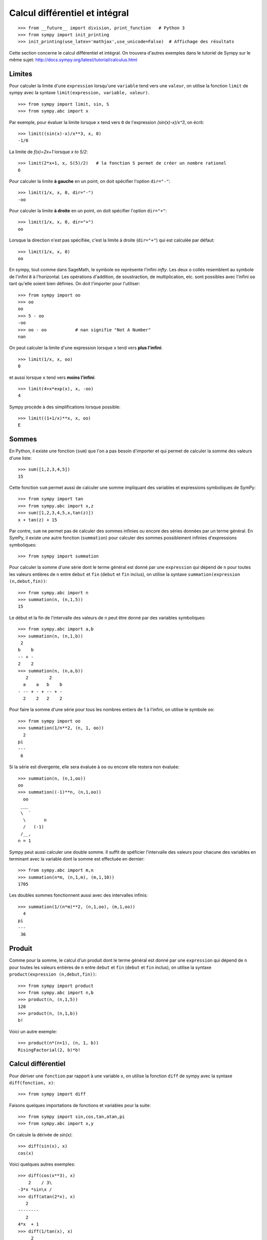 Calcul différentiel et intégral
===============================

::

    >>> from __future__ import division, print_function   # Python 3
    >>> from sympy import init_printing
    >>> init_printing(use_latex='mathjax',use_unicode=False)  # Affichage des résultats

Cette section concerne le calcul différentiel et intégral. 
On trouvera d'autres exemples dans le tutoriel de Sympy sur le même sujet:
http://docs.sympy.org/latest/tutorial/calculus.html

Limites
-------

Pour calculer la limite d'une ``expression`` lorsqu'une ``variable`` tend vers
une ``valeur``, on utilise la fonction ``limit`` de sympy avec la syntaxe
``limit(expression, variable, valeur)``. ::

    >>> from sympy import limit, sin, S
    >>> from sympy.abc import x

Par exemple, pour évaluer la limite lorsque ``x`` tend vers ``0`` de
l'expression `(\sin(x)-x)/x^3`, on écrit::

    >>> limit((sin(x)-x)/x**3, x, 0)
    -1/6

La limite de `f(x)=2x+1` lorsque `x \to 5/2`::

    >>> limit(2*x+1, x, S(5)/2)   # la fonction S permet de créer un nombre rationel
    6

Pour calculer la limite **à gauche** en un point, on doit spécifier l'option
``dir="-"``::

    >>> limit(1/x, x, 0, dir="-")
    -oo

Pour calculer la limite **à droite** en un point, on doit spécifier l'option
``dir="+"``::

    >>> limit(1/x, x, 0, dir="+")
    oo

Lorsque la direction n'est pas spécifiée, c'est la limite à droite
(``dir="+"``) qui est calculée par défaut::

    >>> limit(1/x, x, 0)
    oo

En sympy, tout comme dans SageMath, le symbole ``oo`` représente l'infini
`\infty`. Les deux ``o`` collés resemblent au symbole de l'infini ``8`` à
l'horizontal. Les opérations d'addition, de soustraction, de multiplication,
etc. sont possibles avec l'infini ``oo`` tant qu'elle soient bien définies. On
doit l'importer pour l'utiliser::

    >>> from sympy import oo
    >>> oo
    oo
    >>> 5 - oo
    -oo
    >>> oo - oo           # nan signifie "Not A Number"
    nan

On peut calculer la limite d'une expression lorsque ``x`` tend vers **plus
l'infini**::

    >>> limit(1/x, x, oo)
    0

et aussi lorsque ``x`` tend vers **moins l'infini**::

    >>> limit(4+x*exp(x), x, -oo)
    4

Sympy procède à des simplifications lorsque possible::

    >>> limit((1+1/x)**x, x, oo)
    E

Sommes
------

En Python, il existe une fonction (``sum``) que l'on a pas besoin d'importer et
qui permet de calculer la somme des valeurs d'une liste::

    >>> sum([1,2,3,4,5])
    15

Cette fonction ``sum`` permet aussi de calculer une somme impliquant des
variables et expressions symboliques de SymPy::

    >>> from sympy import tan
    >>> from sympy.abc import x,z
    >>> sum([1,2,3,4,5,x,tan(z)])
    x + tan(z) + 15

Par contre, ``sum`` ne permet pas de calculer des sommes infinies ou encore des
séries données par un terme général. En SymPy, il existe une autre fonction
(``summation``) pour calculer des sommes possiblement infinies d'expressions
symboliques::

    >>> from sympy import summation

Pour calculer la somme d'une série dont le terme général est donné par une
``expression`` qui dépend de ``n`` pour toutes les valeurs entières de ``n``
entre ``debut`` et ``fin`` (``debut`` et ``fin`` inclus), on utilise la syntaxe
``summation(expression (n,debut,fin))``::

    >>> from sympy.abc import n
    >>> summation(n, (n,1,5))
    15

Le début et la fin de l'intervalle des valeurs de ``n`` peut être donné par des
variables symboliques::

    >>> from sympy.abc import a,b
    >>> summation(n, (n,1,b))
     2
    b    b
    -- + -
    2    2
    >>> summation(n, (n,a,b))
       2        2
      a    a   b    b
    - -- + - + -- + -
      2    2   2    2

Pour faire la somme d'une série pour tous les nombres entiers de 1 à l'infini,
on utilise le symbole ``oo``::

    >>> from sympy import oo
    >>> summation(1/n**2, (n, 1, oo))
      2
    pi
    ---
     6

Si la série est divergente, elle sera évaluée à ``oo`` ou encore elle restera
non évaluée::

    >>> summation(n, (n,1,oo))
    oo
    >>> summation((-1)**n, (n,1,oo))
      oo
     ___
     \  `
      \       n
      /   (-1)
     /__,
    n = 1

Sympy peut aussi calculer une double somme. Il suffit de spéficier l'intervalle
des valeurs pour chacune des variables en terminant avec la variable dont la
somme est effectuée en dernier::

    >>> from sympy.abc import m,n
    >>> summation(n*m, (n,1,m), (m,1,10))
    1705

Les doubles sommes fonctionnent aussi avec des intervalles infinis::

    >>> summation(1/(n*m)**2, (n,1,oo), (m,1,oo))
      4
    pi
    ---
     36

Produit
-------

Comme pour la somme, le calcul d'un produit dont le terme général est donné par
une ``expression`` qui dépend de ``n`` pour toutes les valeurs entières de
``n`` entre ``debut`` et ``fin`` (``debut`` et ``fin`` inclus), on utilise la
syntaxe ``product(expression (n,debut,fin))``::

    >>> from sympy import product
    >>> from sympy.abc import n,b
    >>> product(n, (n,1,5))
    120
    >>> product(n, (n,1,b))
    b!

Voici un autre exemple::

    >>> product(n*(n+1), (n, 1, b))
    RisingFactorial(2, b)*b!

Calcul différentiel
-------------------

Pour dériver une ``fonction`` par rapport à une variable ``x``, on utilise la
fonction ``diff`` de sympy avec la syntaxe ``diff(fonction, x)``:: 

    >>> from sympy import diff

Faisons quelques importations de fonctions et variables pour la suite::

    >>> from sympy import sin,cos,tan,atan,pi
    >>> from sympy.abc import x,y

On calcule la dérivée de `\sin(x)`::

    >>> diff(sin(x), x)
    cos(x)

Voici quelques autres exemples::

    >>> diff(cos(x**3), x)
        2    / 3\
    -3*x *sin\x /
    >>> diff(atan(2*x), x)
       2
    --------
       2
    4*x  + 1
    >>> diff(1/tan(x), x)
         2
    - tan (x) - 1
    -------------
          2
       tan (x)

Pour calculer la i-ème dérivée d'une fonction, on ajoute autant de variables
que nécessaire ou bien on spécifie le nombre de dérivées à faire::

    >>> diff(sin(x), x, x, x)
    -cos(x)
    >>> diff(sin(x), x, 3)
    -cos(x)

Cela fonctionne aussi avec des variables différentes::

    >>> diff(x**2*y**3, x, y, y)
    12*x*y

Calcul intégral
---------------

Le calcul d'une intégrale indéfinie se fait avec la fonction ``integrate`` avec
la syntaxe ``integrate(f, x)``::

    >>> from sympy import integrate

Par exemple::

    >>> integrate(1/x, x)
    log(x)

Le calcul d'une intégrale définie se fait aussi avec la fonction
``integrate`` avec la syntaxe ``integrate(f, (x, a, b))``::

    >>> integrate(1/x, (x, 1, 57))
    log(57)

Voici quelques autres exemples::

    >>> from sympy import exp
    >>> integrate(cos(x)*exp(x), x)
     x           x
    e *sin(x)   e *cos(x)
    --------- + ---------
        2           2

::

    >>> integrate(x**2, (x,0,1))
    1/3

L'intégrale d'une fonction rationnelle::

    >>> integrate((x+1)/(x**2+4*x+4), x)
                   1
    log(x + 2) + -----
                 x + 2

L'intégrale d'une fonction exponentielle polynomiale::

    >>> integrate(5*x**2 * exp(x) * sin(x), x)
       2  x             2  x                             x             x
    5*x *e *sin(x)   5*x *e *cos(x)        x          5*e *sin(x)   5*e *cos(x)
    -------------- - -------------- + 5*x*e *cos(x) - ----------- - -----------
          2                2                               2             2

Deux intégrales non élémentaires::

    >>> from sympy import erf
    >>> integrate(exp(-x**2)*erf(x), x)
      ____    2
    \/ pi *erf (x)
    --------------
          4

Calculer l'intégrale de `x^2 \cos(x)` par rapport à `x`::

    >>> integrate(x**2 * cos(x), x)
     2
    x *sin(x) + 2*x*cos(x) - 2*sin(x)

Calculer l'intégrale définie de `x^2 \cos(x)` par rapport à `x` sur
l'intervalle de `0` à `\pi/2`::

    >>> integrate(x**2 * cos(x), (x, 0, pi/2))
           2
         pi
    -2 + ---
          4

Sommes, produits, dérivées et intégrales non évaluées
-----------------------------------------------------

Les fonctions ``summation``, ``product``, ``diff`` et ``integrate`` ont tous un
équivalent qui retourne un résultat non évalué. Elles s'utilisent avec la même
syntaxe, mais portent un autre nom et commencent avec une majuscule: ``Sum``,
``Product``, ``Derivative``, ``Integral``.

::

    >>> from sympy import Sum, Product, Derivative, Integral, sin, oo
    >>> from sympy.abc import n, x
    >>> Sum(1/n**2, (n, 1, oo))
      oo
    ____
    \   `
     \    1
      \   --
      /    2
     /    n
    /___,
    n = 1
    >>> Product(n, (n,1,10))
      10
    _____
    |   | n
    |   |
    n = 1
    >>> Derivative(sin(x**2), x)
    d /   / 2\\
    --\sin\x //
    dx
    >>> Integral(1/x**2, (x,1,oo))
     oo
      /
     |
     |  1
     |  -- dx
     |   2
     |  x
     |
    /
    1

Pour les évaluer, on ajoute ``.doit()``::

    >>> Sum(1/n**2, (n, 1, oo)).doit()
      2
    pi
    ---
     6
    >>> Product(n, (n,1,10)).doit()
    3628800
    >>> Derivative(sin(x**2), x).doit()
           / 2\
    2*x*cos\x /
    >>> Integral(1/x**2, (x,1,oo)).doit()
    1

Cela est utile pour écrire des équations::

    >>> A = Sum(1/n**2, (n, 1, oo))
    >>> B = Product(n, (n,1,10))
    >>> C = Derivative(sin(x**2), x)
    >>> D = Integral(1/x**2, (x,1,oo))
    >>> from sympy import Eq
    >>> Eq(A, A.doit())
      oo
    ____
    \   `        2
     \    1    pi
      \   -- = ---
      /    2    6
     /    n
    /___,
    n = 1
    >>> Eq(B, B.doit())
      10
    _____
    |   | n = 3628800
    |   |
    n = 1
    >>> Eq(C, C.doit())
    d /   / 2\\          / 2\
    --\sin\x // = 2*x*cos\x /
    dx
    >>> Eq(D, D.doit())
     oo
      /
     |
     |  1
     |  -- dx = 1
     |   2
     |  x
     |
    /
    1

Intégrales multiples
--------------------

Pour faire une intégrale double, on peut intégrer le résultat d'une première
intégration comme ceci::

    >>> from sympy.abc import x,y
    >>> integrate(integrate(x**2+y**2, x), y)
     3        3
    x *y   x*y
    ---- + ----
     3      3

Mais, il est plus commode d'utiliser une seule fois la commande ``integrate``
et sympy permet de le faire::

    >>> integrate(x**2+y**2, x, y)
     3        3
    x *y   x*y
    ---- + ----
     3      3

Pour les intégrales définies multiples, on spécifie les intervalles pour chaque
variable entre parenthèses. Ici, on fait l'intégrale sur les valeurs de ``x``
dans l'intervalle ``[0,y]``, puis pour les valeurs de ``y`` dans l'intervalle
``[0,10]``::

    >>> integrate(x**2+y**2, (x,0,y), (y,0,10))
    10000/3

Développement en séries
-----------------------

On calcule la série de Taylor d'une ``expression`` qui dépend de ``x`` au point
``x0`` d'ordre ``n`` avec la syntaxe ``series(expression, x, x0, n)``. Par
exemple, la série de Maclaurin (une série de Maclaurin est une série de Taylor
au point `x_0=0`) de `\cos(x)` d'ordre 14 est::

    >>> from sympy import series, cos
    >>> from sympy.abc import x
    >>> series(cos(x), x, 0, 14)
         2    4     6      8       10         12
        x    x     x      x       x          x         / 14\
    1 - -- + -- - --- + ----- - ------- + --------- + O\x  /
        2    24   720   40320   3628800   479001600

Par défaut, le développement est efféctuée en ``0`` et est d'ordre 6::

    >>> series(cos(x), x)
         2    4
        x    x     / 6\
    1 - -- + -- + O\x /
        2    24

De façon équivalente, on peut aussi utilise la syntaxe ``expression.series(x,
x0, n)``::

    >>> (1/cos(x**2)).series(x, 0, 14)
         4      8       12
        x    5*x    61*x      / 14\
    1 + -- + ---- + ------ + O\x  /
        2     24     720

Le développement de Taylor de `\log` se fait en `x_0=1`::

    >>> from sympy import log
    >>> series(log(x), x, 0)
    log(x)
    >>> series(log(x), x, 1)
                2          3          4          5
         (x - 1)    (x - 1)    (x - 1)    (x - 1)         /       6        \
    -1 - -------- + -------- - -------- + -------- + x + O\(x - 1) ; x -> 1/
            2          3          4          5

Équations différentielles
-------------------------

Une équation différentielle est une relation entre une fonction inconnue et ses
dérivées. Comme la fonction est inconnue, on doit la définir de façon abstraite
comme ceci::

    >>> from sympy import Function
    >>> f = Function("f")

Déjà, cela permet d'écrire ``f`` et ``f(x)``::

    >>> f
    f
    >>> from sympy.abc import x
    >>> f(x)
    f(x)

On peut définir les dérivées de ``f`` à l'aide de la fonction ``Derivative`` de
sympy::

    >>> from sympy import Derivative
    >>> Derivative(f(x), x)             # ordre 1
    d
    --(f(x))
    dx
    >>> Derivative(f(x), x, x)          # ordre 2
      2
     d
    ---(f(x))
      2
    dx

En utilisant, ``Eq`` on peut définir une équation impliquant la fonction f et
ses dérivées, c'est-à-dire une équation différentielle::

    >>> Eq(f(x), Derivative(f(x),x))
           d
    f(x) = --(f(x))
           dx

Puis, on peut la résoudre avec la fonction ``dsolve`` de sympy avec la syntaxe
``dsolve(equation, f(x))`` et trouver quelle fonction ``f(x)`` est égale à sa
propre dérivée::

    >>> from sympy import dsolve
    >>> dsolve(Eq(f(x), Derivative(f(x),x)), f(x))
               x
    f(x) = C1*e

Voici un autre exemple qui trouve une fonction égale à l'opposé de sa dérivée
d'ordre 2::

    >>> Eq(f(x), -Derivative(f(x),x,x))
               2
              d
    f(x) = - ---(f(x))
               2
             dx
    >>> dsolve(Eq(f(x), -Derivative(f(x),x,x)), f(x))
    f(x) = C1*sin(x) + C2*cos(x)

Résoudre une équation différentielle ordinaire comme `f''(x) + 9 f(x) = 1` ::

    >>> dsolve(Eq(Derivative(f(x),x,x) + 9*f(x), 1), f(x))
    f(x) = C1*sin(3*x) + C2*cos(3*x) + 1/9

Pour définir la dérivée, on peut aussi utiliser ``.diff()``. L'exemple
précédent s'écrit::

    >>> dsolve(Eq(f(x).diff(x, x) + 9*f(x), 1), f(x))
    f(x) = C1*sin(3*x) + C2*cos(3*x) + 1/9

Finalement, voici un exemple impliquant deux équations::

    >>> from sympy.abc import x,y,t
    >>> eq1 = Eq(Derivative(x(t),t), x(t)*y(t)*sin(t))
    >>> eq2 = Eq(Derivative(y(t),t), y(t)**2*sin(t))
    >>> systeme = [eq1, eq2]
    >>> systeme
     d                            d           2
    [--(x(t)) = x(t)*y(t)*sin(t), --(y(t)) = y (t)*sin(t)]
     dt                           dt
    >>> dsolve(systeme)
                       C1
                     -e                     -1
    set([x(t) = ---------------, y(t) = -----------])
                    C1                  C1 - cos(t)
                C2*e   - cos(t)

